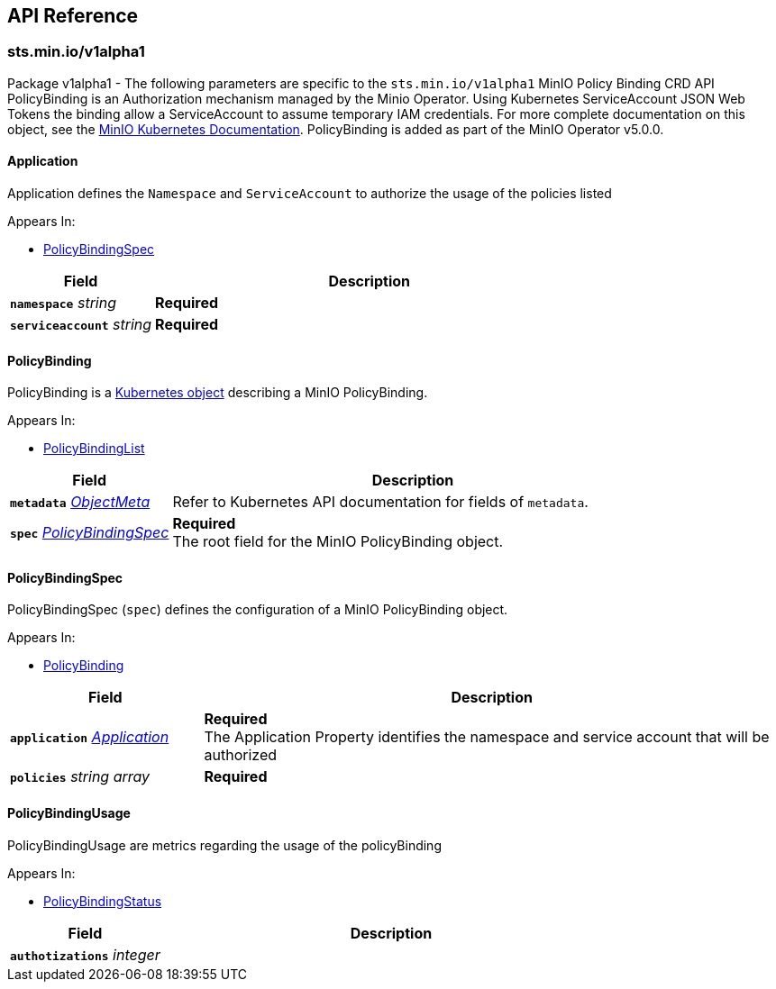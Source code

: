 // Generated documentation. Please do not edit.
:anchor_prefix: k8s-api

[id="{p}-api-reference"]
== API Reference

:minio-image: https://hub.docker.com/r/minio/minio/tags[minio/minio:RELEASE.2023-11-15T20-43-25Z]
:kes-image: https://hub.docker.com/r/minio/kes/tags[minio/kes:2023-11-10T10-44-28Z]


[id="{anchor_prefix}-sts-min-io-v1alpha1"]
=== sts.min.io/v1alpha1

Package v1alpha1 - The following parameters are specific to the `sts.min.io/v1alpha1` MinIO Policy Binding CRD API
PolicyBinding is an Authorization mechanism managed by the Minio Operator.
Using Kubernetes ServiceAccount JSON Web Tokens the binding allow a ServiceAccount to assume temporary IAM credentials.
For more complete documentation on this object, see the https://docs.min.io/minio/k8s/reference/minio-operator-reference.html#minio-operator-yaml-reference[MinIO Kubernetes Documentation].
PolicyBinding is added as part of the MinIO Operator v5.0.0. +



[id="{anchor_prefix}-github-com-minio-operator-pkg-apis-sts-min-io-v1alpha1-application"]
==== Application 

Application defines the `Namespace` and `ServiceAccount` to authorize the usage of the policies listed

.Appears In:
****
- xref:{anchor_prefix}-github-com-minio-operator-pkg-apis-sts-min-io-v1alpha1-policybindingspec[$$PolicyBindingSpec$$]
****

[cols="25a,75a", options="header"]
|===
| Field | Description

|*`namespace`* __string__ 
|*Required* +

|*`serviceaccount`* __string__ 
|*Required* +

|===


[id="{anchor_prefix}-github-com-minio-operator-pkg-apis-sts-min-io-v1alpha1-policybinding"]
==== PolicyBinding 

PolicyBinding is a https://kubernetes.io/docs/concepts/overview/working-with-objects/kubernetes-objects/[Kubernetes object] describing a MinIO PolicyBinding.

.Appears In:
****
- xref:{anchor_prefix}-github-com-minio-operator-pkg-apis-sts-min-io-v1alpha1-policybindinglist[$$PolicyBindingList$$]
****

[cols="25a,75a", options="header"]
|===
| Field | Description

|*`metadata`* __link:https://kubernetes.io/docs/reference/generated/kubernetes-api/v1.23/#objectmeta-v1-meta[$$ObjectMeta$$]__ 
|Refer to Kubernetes API documentation for fields of `metadata`.


|*`spec`* __xref:{anchor_prefix}-github-com-minio-operator-pkg-apis-sts-min-io-v1alpha1-policybindingspec[$$PolicyBindingSpec$$]__ 
|*Required* + 
 The root field for the MinIO PolicyBinding object.

|===




[id="{anchor_prefix}-github-com-minio-operator-pkg-apis-sts-min-io-v1alpha1-policybindingspec"]
==== PolicyBindingSpec 

PolicyBindingSpec (`spec`) defines the configuration of a MinIO PolicyBinding object. +

.Appears In:
****
- xref:{anchor_prefix}-github-com-minio-operator-pkg-apis-sts-min-io-v1alpha1-policybinding[$$PolicyBinding$$]
****

[cols="25a,75a", options="header"]
|===
| Field | Description

|*`application`* __xref:{anchor_prefix}-github-com-minio-operator-pkg-apis-sts-min-io-v1alpha1-application[$$Application$$]__ 
|*Required* + 
 The Application Property identifies the namespace and service account that will be authorized

|*`policies`* __string array__ 
|*Required* +

|===




[id="{anchor_prefix}-github-com-minio-operator-pkg-apis-sts-min-io-v1alpha1-policybindingusage"]
==== PolicyBindingUsage 

PolicyBindingUsage are metrics regarding the usage of the policyBinding

.Appears In:
****
- xref:{anchor_prefix}-github-com-minio-operator-pkg-apis-sts-min-io-v1alpha1-policybindingstatus[$$PolicyBindingStatus$$]
****

[cols="25a,75a", options="header"]
|===
| Field | Description

|*`authotizations`* __integer__ 
|

|===


